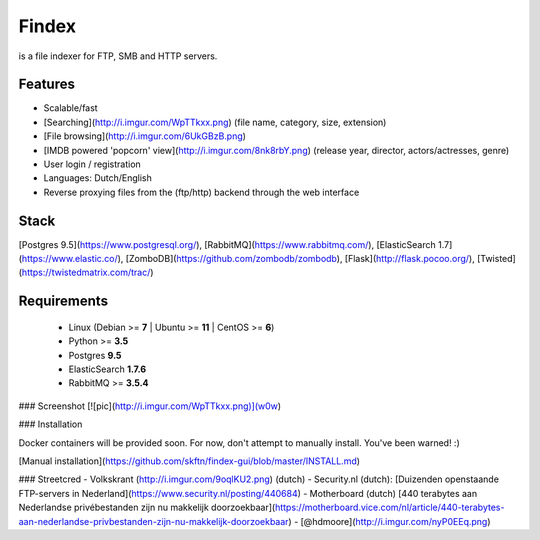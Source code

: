 Findex
========

is a file indexer for FTP, SMB and HTTP servers.

Features
--------
- Scalable/fast
- [Searching](http://i.imgur.com/WpTTkxx.png) (file name, category, size, extension)
- [File browsing](http://i.imgur.com/6UkGBzB.png)
- [IMDB powered 'popcorn' view](http://i.imgur.com/8nk8rbY.png) (release year, director, actors/actresses, genre)
- User login / registration
- Languages: Dutch/English
- Reverse proxying files from the (ftp/http) backend through the web interface

Stack
----------
[Postgres 9.5](https://www.postgresql.org/), [RabbitMQ](https://www.rabbitmq.com/), [ElasticSearch 1.7](https://www.elastic.co/), [ZomboDB](https://github.com/zombodb/zombodb), [Flask](http://flask.pocoo.org/),  [Twisted](https://twistedmatrix.com/trac/)

Requirements
------------
  - Linux (Debian >= **7** | Ubuntu >= **11** | CentOS >= **6**)
  - Python >= **3.5**
  - Postgres **9.5**
  - ElasticSearch **1.7.6**
  - RabbitMQ >= **3.5.4**


### Screenshot
[![pic](http://i.imgur.com/WpTTkxx.png)](w0w)

### Installation

Docker containers will be provided soon. For now, don't attempt to manually install. You've been warned! :)

[Manual installation](https://github.com/skftn/findex-gui/blob/master/INSTALL.md)

### Streetcred
- Volkskrant (http://i.imgur.com/9oqlKU2.png) (dutch)
- Security.nl (dutch): [Duizenden openstaande FTP-servers in Nederland](https://www.security.nl/posting/440684)
- Motherboard (dutch) [440 terabytes aan Nederlandse privébestanden zijn nu makkelijk doorzoekbaar](https://motherboard.vice.com/nl/article/440-terabytes-aan-nederlandse-privbestanden-zijn-nu-makkelijk-doorzoekbaar)
- [@hdmoore](http://i.imgur.com/nyP0EEq.png)


